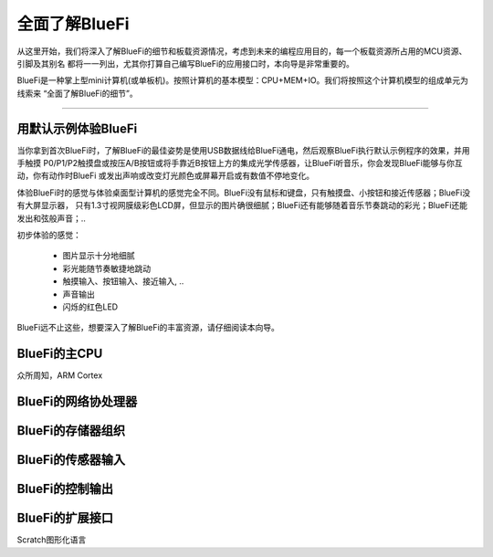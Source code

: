 ====================
全面了解BlueFi
====================

从这里开始，我们将深入了解BlueFi的细节和板载资源情况，考虑到未来的编程应用目的，每一个板载资源所占用的MCU资源、引脚及其别名
都将一一列出，尤其你打算自己编写BlueFi的应用接口时，本向导是非常重要的。

BlueFi是一种掌上型mini计算机(或单板机)。按照计算机的基本模型：CPU+MEM+IO。我们将按照这个计算机模型的组成单元为线索来
“全面了解BlueFi的细节”。

-----------------------

用默认示例体验BlueFi
-----------------------

当你拿到首次BlueFi时，了解BlueFi的最佳姿势是使用USB数据线给BlueFi通电，然后观察BlueFi执行默认示例程序的效果，并用手触摸
P0/P1/P2触摸盘或按压A/B按钮或将手靠近B按钮上方的集成光学传感器，让BlueFi听音乐，你会发现BlueFi能够与你互动，你有动作时BlueFi
或发出声响或改变灯光颜色或屏幕开启或有数值不停地变化。

.. image:: /../_static/images/know_bluefi/defualt_example.gif
  :scale: 60%
  :align: center

体验BlueFi时的感觉与体验桌面型计算机的感觉完全不同。BlueFi没有鼠标和键盘，只有触摸盘、小按钮和接近传感器；BlueFi没有大屏显示器，
只有1.3寸视网膜级彩色LCD屏，但显示的图片确很细腻；BlueFi还有能够随着音乐节奏跳动的彩光；BlueFi还能发出和弦般声音；..

初步体验的感觉：

  - 图片显示十分地细腻
  - 彩光能随节奏敏捷地跳动
  - 触摸输入、按钮输入、接近输入, ..
  - 声音输出
  - 闪烁的红色LED

BlueFi远不止这些，想要深入了解BlueFi的丰富资源，请仔细阅读本向导。


BlueFi的主CPU
-----------------------

众所周知，ARM Cortex


BlueFi的网络协处理器
-----------------------



BlueFi的存储器组织
-----------------------



BlueFi的传感器输入
-----------------------



BlueFi的控制输出
-----------------------



BlueFi的扩展接口
-----------------------


Scratch图形化语言
